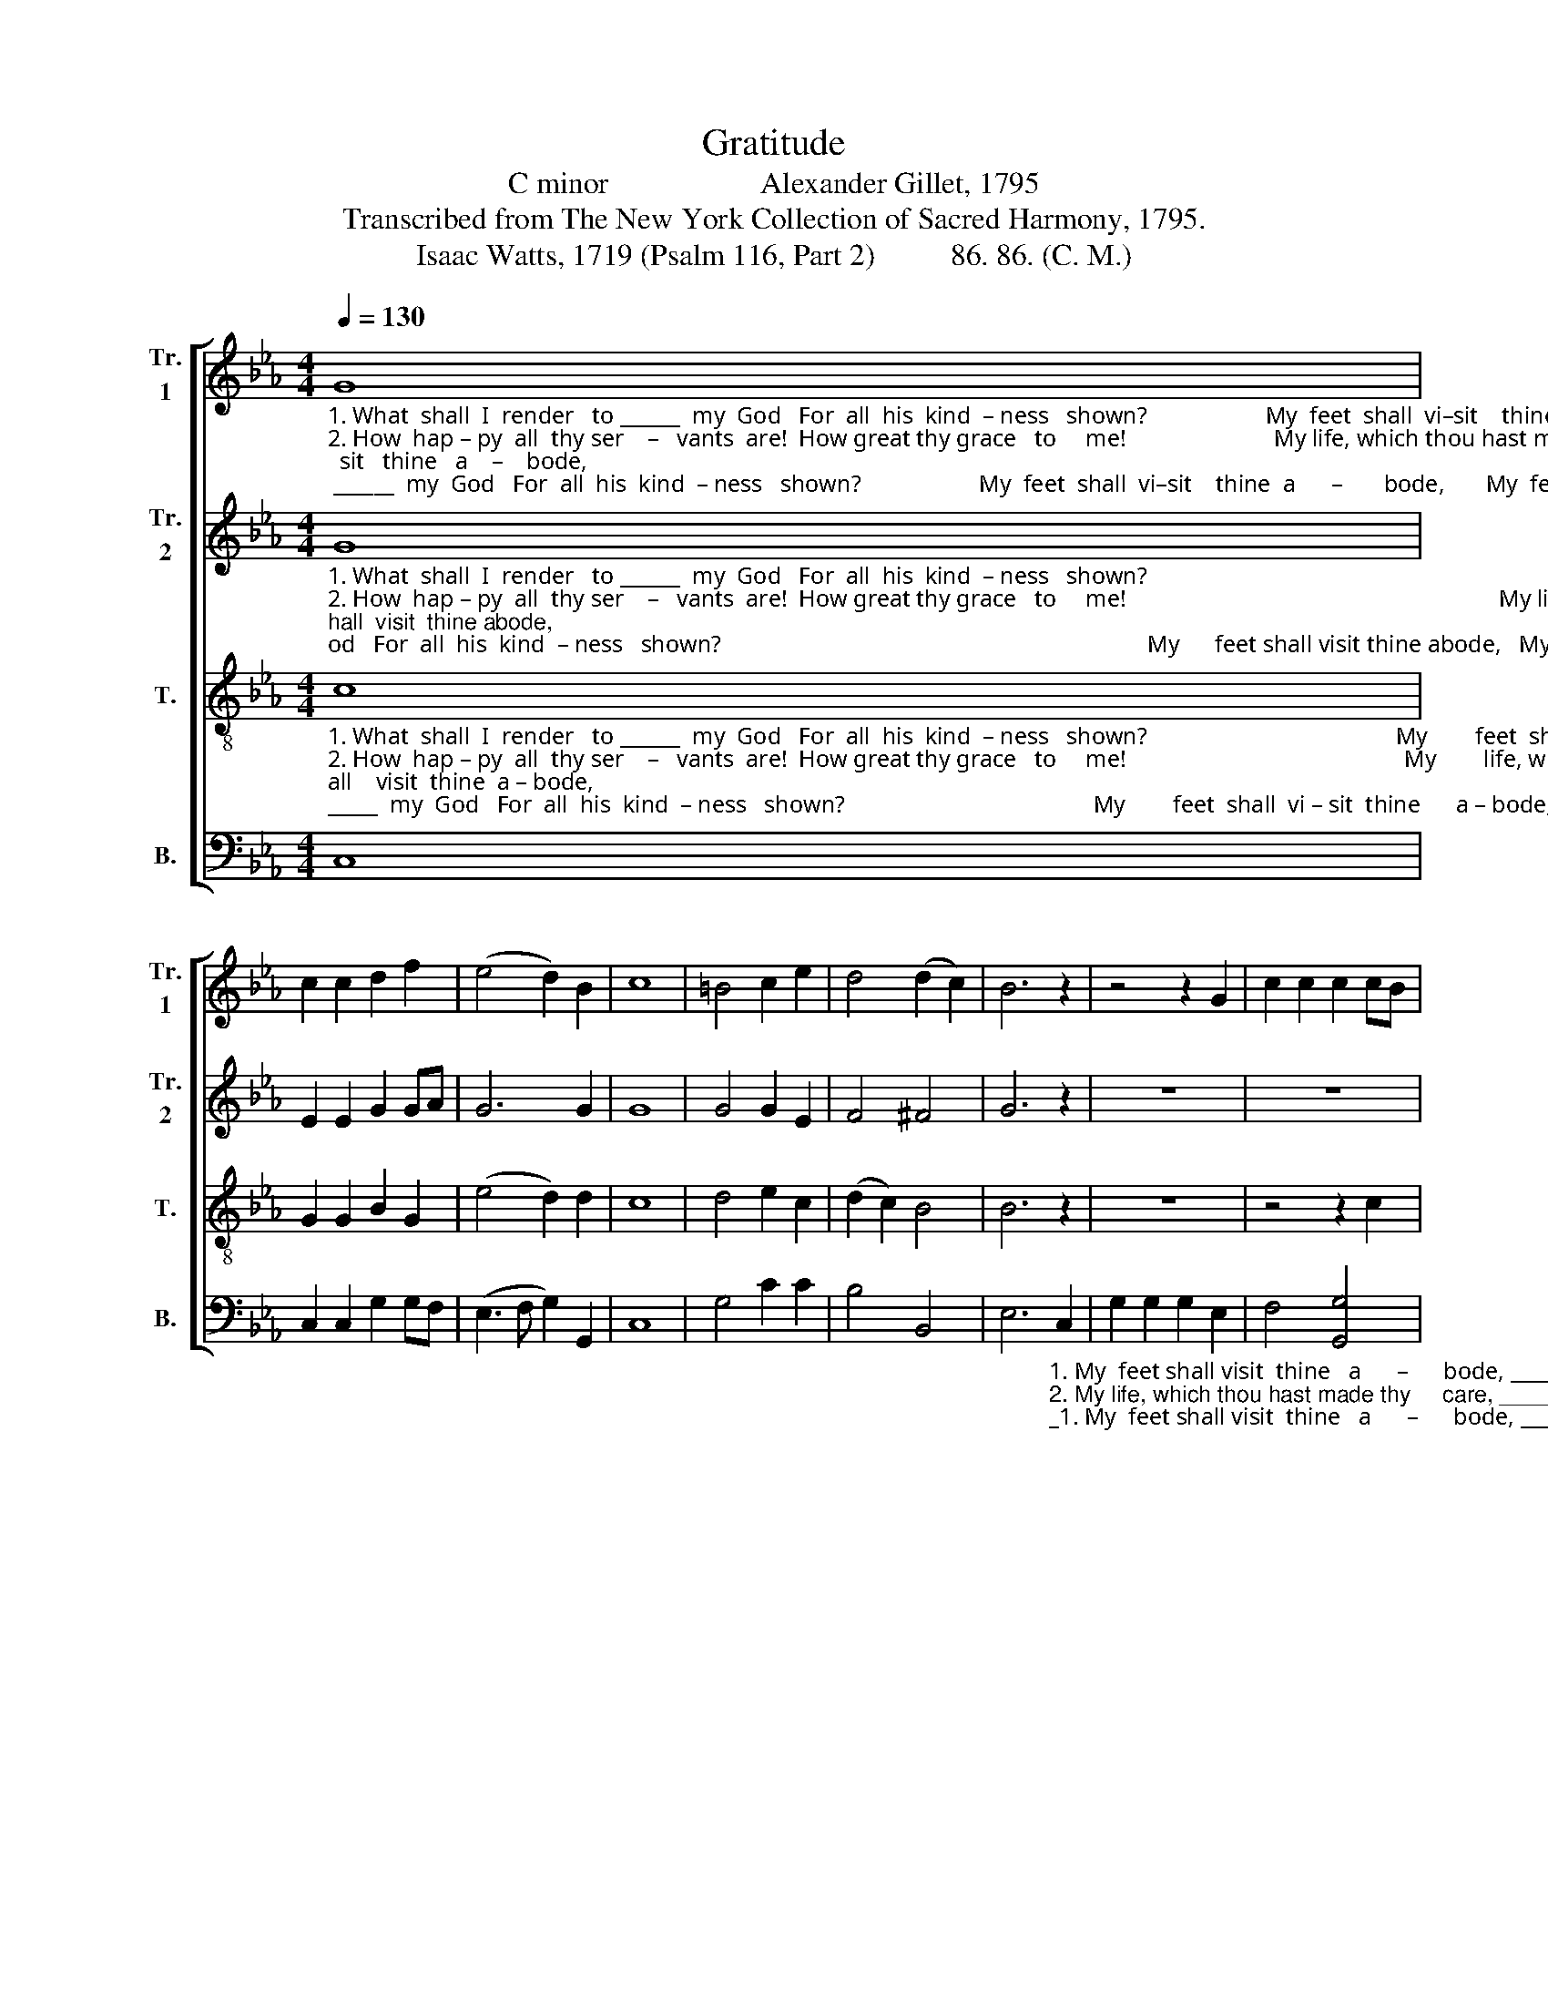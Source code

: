 X:1
T:Gratitude
T:C minor                    Alexander Gillet, 1795
T:Transcribed from The New York Collection of Sacred Harmony, 1795.
T:Isaac Watts, 1719 (Psalm 116, Part 2)          86. 86. (C. M.)  
%%score [ 1 2 3 4 ]
L:1/8
Q:1/4=130
M:4/4
K:Eb
V:1 treble nm="Tr.\n1" snm="Tr.\n1"
V:2 treble nm="Tr.\n2" snm="Tr.\n2"
V:3 treble-8 nm="T." snm="T."
V:4 bass nm="B." snm="B."
V:1
"_1. What  shall  I  render   to ______  my  God   For  all  his  kind  – ness   shown?                    My  feet  shall  vi–sit    thine  a      –       bode,       My  feet  shall  vi  –  sit   thine   a    –    bode,\n2. How  hap – py  all  thy ser    –   vants  are!  How great thy grace   to     me!                         My life, which thou hast made thy          care,         My  life, which thou hast made  thy        care,  \n3. Now  I  am  thine,  for  ev     –     er  thine,   Nor  shall my  pur – pose  move;                      Thy hand hath loosed my bonds of         pain,        Thy hand hath loosed my bonds  of        pain," G8 | %1
 c2 c2 d2 f2 | (e4 d2) B2 | c8 | =B4 c2 e2 | d4 (d2 c2) | B6 z2 | z4 z2 G2 | c2 c2 c2 cB | %9
 (E2 F2) G4 | c6 d2 | e2 e2 g2 g2 | (f2 e2) (d2 c2) | =B8 | G4 (c3 d | e3 f g4 | a2) g2 f2 e2 | %17
 d8 | g4 e2 fe | d6 =B2 | c8 |] %21
V:2
"_1. What  shall  I  render   to ______  my  God   For  all  his  kind  – ness   shown?                                                                        My      feet shall visit thine abode,   My  feet  shall  visit  thine abode,\n2. How  hap – py  all  thy ser    –   vants  are!  How great thy grace   to     me!                                                               My life which thou hast made thy care, My life which thou hast made thy care,\n3. Now  I  am  thine,  for  ev     –     er  thine,   Nor  shall my  pur – pose  move;                                                        Thy hand hath loosed my bonds of pain, Thy hand hath loosed my bonds of pain," G8 | %1
 E2 E2 G2 GA | G6 G2 | G8 | G4 G2 E2 | F4 ^F4 | G6 z2 | z8 | z8 | z4 z2 E2 | G2 G2 G2 G2 | %11
 c2 c2 e2 e2 | d2 c2 c2 c2 | G2 G2 G4 | %14
"_1. My  songs _________________ address thy throne, My songs ad–dress  thy throne.\n2. Lord, I ____________________ de – vote  to  thee,  Lord,  I  de  – vote    to    thee.\n3. And  bound _______________  me  with  thy  love, And  bound me with  thy  love." B4 (E3 F | %15
 G3 A B4 | c2) c2 d2 c2 | =B8 | G4 A2 A2 | G6 G2 | G8 |] %21
V:3
"_1. What  shall  I  render   to ______  my  God   For  all  his  kind  – ness   shown?                                          My        feet  shall  vi – sit  thine      a – bode,  My feet shall    visit  thine  a – bode,\n2. How  hap – py  all  thy ser    –   vants  are!  How great thy grace   to     me!                                               My        life, which thou hast made thy care, My life, which thou hast made thy care,\n3. Now  I  am  thine,  for  ev     –     er  thine,   Nor  shall my  pur – pose  move;                                           Thy       hand hath loosed my bonds of pain, Thy hand hath loosed my bonds of pain," c8 | %1
 G2 G2 B2 G2 | (e4 d2) d2 | c8 | d4 e2 c2 | (d2 c2) B4 | B6 z2 | z8 | z4 z2 c2 | e2 e2 e2 e>d | %10
 c6 d2 | G2 G2 c2 c2 | c2 c2 f2 e2 | d8 | g4 (e3 d | c2 BA G4 | F2) E2 D2 C2 | G8 | e4 c2 c2 | %19
 =B6 d2 | c8 |] %21
V:4
 C,8 | C,2 C,2 G,2 G,F, | (E,3 F, G,2) G,,2 | C,8 | G,4 C2 C2 | B,4 B,,4 | %6
 E,6"_1. My  feet shall visit  thine   a      –      bode, __________________  My  feet shall  vi – sit     thine    a     –    bode,\n2. My life, which thou hast made thy     care, ___________________  My life, which thou hast made   thy         care, \n3. Thy hand hath loosed my bonds of    pain, ___________________  Thy hand hath loosed my bonds of         pain," C,2 | %7
 G,2 G,2 G,2 E,2 | F,4 [G,,G,]4 | C,8- | C,6 G,2 | [C,C]2 [C,C]2 [C,C]2 [C,C][B,,B,] | %12
 [A,,A,]4 [F,,F,]4 | [G,,G,]8 | G,4 (C3 B, | A,2 G,F, E,4 | F,2) E,2 D,2 C,2 | [G,,G,]8 | %18
 E,4 A,2 F,2 | G,6 G,2 | C,8 |] %21

